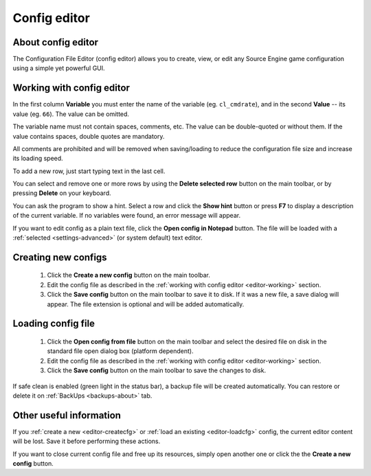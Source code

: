 ..
    SPDX-FileCopyrightText: 2011-2025 EasyCoding Team

    SPDX-License-Identifier: GPL-3.0-or-later

.. _config-editor:

************************************
Config editor
************************************

.. index:: about config editor
.. _editor-about:

About config editor
===============================

The Configuration File Editor (config editor) allows you to create, view, or edit any Source Engine game configuration using a simple yet powerful GUI.

.. index:: working with config editor
.. _editor-working:

Working with config editor
==========================================

In the first column **Variable** you must enter the name of the variable (eg. ``cl_cmdrate``), and in the second **Value** -- its value (eg. ``66``). The value can be omitted.

The variable name must not contain spaces, comments, etc. The value can be double-quoted or without them. If the value contains spaces, double quotes are mandatory.

All comments are prohibited and will be removed when saving/loading to reduce the configuration file size and increase its loading speed.

To add a new row, just start typing text in the last cell.

You can select and remove one or more rows by using the **Delete selected row** button on the main toolbar, or by pressing **Delete** on your keyboard.

You can ask the program to show a hint. Select a row and click the **Show hint** button or press **F7** to display a description of the current variable. If no variables were found, an error message will appear.

If you want to edit config as a plain text file, click the **Open config in Notepad** button. The file will be loaded with a :ref:`selected <settings-advanced>` (or system default) text editor.

.. index:: creating new configs
.. _editor-createcfg:

Creating new configs
==========================================

  1. Click the **Create a new config** button on the main toolbar.
  2. Edit the config file as described in the :ref:`working with config editor <editor-working>` section.
  3. Click the **Save config** button on the main toolbar to save it to disk. If it was a new file, a save dialog will appear. The file extension is optional and will be added automatically.

.. index:: loading config file
.. _editor-loadcfg:

Loading config file
================================================

  1. Click the **Open config from file** button on the main toolbar and select the desired file on disk in the standard file open dialog box (platform dependent).
  2. Edit the config file as described in the :ref:`working with config editor <editor-working>` section.
  3. Click the **Save config** button on the main toolbar to save the changes to disk.

If safe clean is enabled (green light in the status bar), a backup file will be created automatically. You can restore or delete it on :ref:`BackUps <backups-about>` tab.

.. index:: useful information about config editor
.. _editor-other:

Other useful information
================================================

If you :ref:`create a new <editor-createcfg>` or :ref:`load an existing <editor-loadcfg>` config, the current editor content will be lost. Save it before performing these actions.

If you want to close current config file and free up its resources, simply open another one or click the the **Create a new config** button.
